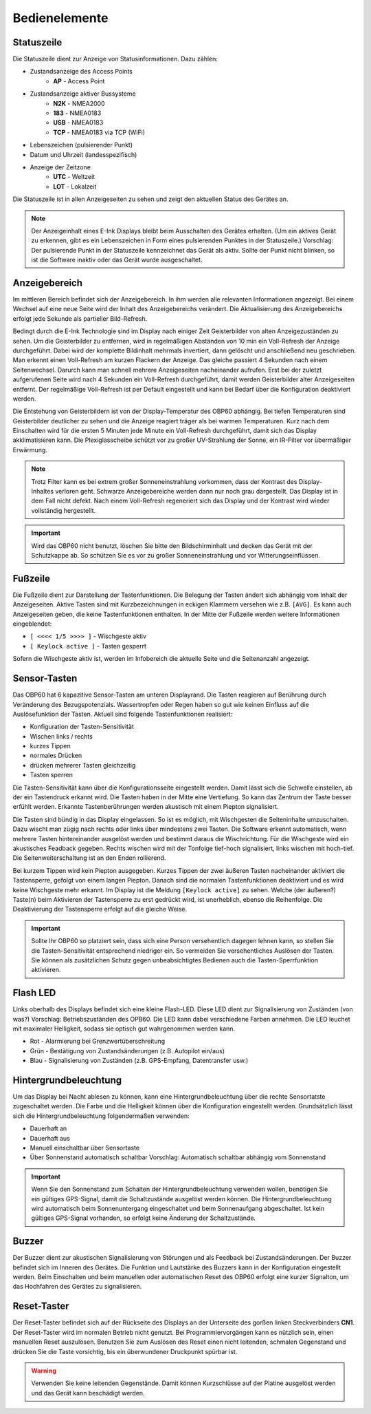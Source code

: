 Bedienelemente
==============

.. image:: ../pics/Front_View_Screen.png
             :scale: 45%
             
Statuszeile
-----------

Die Statuszeile dient zur Anzeige von Statusinformationen. Dazu zählen:

* Zustandsanzeige des Access Points
   * **AP** - Access Point
* Zustandsanzeige aktiver Bussysteme
   * **N2K** - NMEA2000
   * **183** - NMEA0183
   * **USB** - NMEA0183
   * **TCP** - NMEA0183 via TCP (WiFi)
* Lebenszeichen (pulsierender Punkt)
* Datum und Uhrzeit (landesspezifisch)
* Anzeige der Zeitzone
   * **UTC** - Weltzeit
   * **LOT** - Lokalzeit

.. image:: ../pics/Header.png
             :scale: 45%

Die Statuszeile ist in allen Anzeigeseiten zu sehen und zeigt den aktuellen Status des Gerätes an.

.. note::
   Der Anzeigeinhalt eines E-Ink Displays bleibt beim Ausschalten des Gerätes erhalten. (Um ein aktives Gerät zu erkennen, gibt es ein Lebenszeichen in Form eines pulsierenden Punktes in der Statuszeile.) Vorschlag: Der pulsierende Punkt in der Statuszeile kennzeichnet das Gerät als aktiv.  Sollte der Punkt nicht blinken, so ist die Software inaktiv oder das Gerät wurde ausgeschaltet.
   
Anzeigebereich
--------------

Im mittleren Bereich befindet sich der Anzeigebereich. In ihm werden alle relevanten Informationen angezeigt. Bei einem Wechsel auf eine neue Seite wird der Inhalt des Anzeigebereichs verändert. Die Aktualisierung des Anzeigebereichs erfolgt jede Sekunde als partieller Bild-Refresh.

Bedingt durch die E-Ink Technologie sind im Display nach einiger Zeit Geisterbilder von alten Anzeigezuständen zu sehen. Um die Geisterbilder zu entfernen, wird in regelmäßigen Abständen von 10 min ein Voll-Refresh der Anzeige durchgeführt. Dabei wird der komplette Bildinhalt mehrmals invertiert, dann gelöscht und anschließend neu geschrieben. Man erkennt einen Voll-Refresh am kurzen Flackern der Anzeige. Das gleiche passiert 4 Sekunden nach einem Seitenwechsel. Darurch kann man schnell mehrere Anzeigeseiten nacheinander aufrufen. Erst bei der zuletzt aufgerufenen Seite wird nach 4 Sekunden ein Voll-Refresh durchgeführt, damit werden Geisterbilder alter Anzeigeseiten entfernt. Der regelmäßige Voll-Refresh ist per Default eingestellt und kann bei Bedarf über die Konfiguration deaktiviert werden.

Die Entstehung von Geisterbildern ist von der Display-Temperatur des OBP60 abhängig. Bei tiefen Temperaturen sind Geisterbilder deutlicher zu sehen und die Anzeige reagiert träger als bei warmen Temperaturen. Kurz nach dem Einschalten wird für die ersten 5 Minuten jede Minute ein Voll-Refresh durchgeführt, damit sich das Display akklimatisieren kann. Die Plexiglasscheibe schützt vor zu großer UV-Strahlung der Sonne, ein IR-Filter vor übermäßiger Erwärmung.

.. note::
   Trotz Filter kann es bei extrem großer Sonneneinstrahlung vorkommen, dass der Kontrast des Display-Inhaltes verloren geht. Schwarze Anzeigebereiche werden dann nur noch grau dargestellt. Das Display ist in dem Fall nicht defekt. Nach einem Voll-Refresh regeneriert sich das Display und der Kontrast wird wieder vollständig hergestellt.
   
.. important::  
   Wird das OBP60 nicht benutzt, löschen Sie bitte den Bildschirminhalt und decken das Gerät mit der Schutzkappe ab. So schützen Sie es vor zu großer Sonneneinstrahlung und vor Witterungseinflüssen.
   
Fußzeile
---------
.. image:: ../pics/Footer.png
             :scale: 45%

Die Fußzeile dient zur Darstellung der Tastenfunktionen. Die Belegung der Tasten ändert sich abhängig vom Inhalt der Anzeigeseiten. Aktive Tasten sind mit Kurzbezeichnungen in eckigen Klammern versehen wie z.B. ``[AVG]``. Es kann auch Anzeigeseiten geben, die keine Tastenfunktionen enthalten. In der Mitte der Fußzeile werden weitere Informationen eingeblendet:

* ``[ <<<< 1/5 >>>> ]`` - Wischgeste aktiv
* ``[ Keylock active ]`` - Tasten gesperrt

Sofern die Wischgeste aktiv ist, werden im Infobereich die aktuelle Seite und die Seitenanzahl angezeigt. 

Sensor-Tasten
-------------

Das OBP60 hat 6 kapazitive Sensor-Tasten am unteren Displayrand. Die Tasten reagieren auf Berührung durch Veränderung des Bezugspotenzials. Wassertropfen oder Regen haben so gut wie keinen Einfluss auf die Auslösefunktion der Tasten. Aktuell sind folgende Tastenfunktionen realisiert:

* Konfiguration der Tasten-Sensitivität
* Wischen links / rechts
* kurzes Tippen
* normales Drücken
* drücken mehrerer Tasten gleichzeitig
* Tasten sperren

Die Tasten-Sensitivität kann über die Konfigurationsseite eingestellt werden. Damit lässt sich die Schwelle einstellen, ab der ein Tastendruck erkannt wird. Die Tasten haben in der Mitte eine Vertiefung. So kann das Zentrum der Taste besser erfühlt werden. Erkannte Tastenberührungen werden akustisch mit einem Piepton signalisiert.

Die Tasten sind bündig in das Display eingelassen. So ist es möglich, mit Wischgesten die Seiteninhalte umzuschalten. Dazu wischt man zügig nach rechts oder links über mindestens zwei Tasten. Die Software erkennt automatisch, wenn mehrere Tasten hintereinander ausgelöst werden und bestimmt daraus die Wischrichtung. Für die Wischgeste wird ein akustisches Feadback gegeben. Rechts wischen wird mit der Tonfolge tief-hoch signalisiert, links wischen mit hoch-tief. Die Seitenweiterschaltung ist an den Enden rollierend.

Bei kurzem Tippen wird kein Piepton ausgegeben. Kurzes Tippen der zwei äußeren Tasten nacheinander aktiviert die Tastensperre, gefolgt von einem langen Piepton. Danach sind die normalen Tastenfunktionen deaktiviert und es wird keine Wischgeste mehr erkannt. Im Display ist die Meldung ``[Keylock active]`` zu sehen. Welche (der äußeren?) Taste(n) beim Aktivieren der Tastensperre zu erst gedrückt wird, ist unerheblich, ebenso die Reihenfolge. Die Deaktivierung der Tastensperre erfolgt auf die gleiche Weise.

.. important::
   Sollte Ihr OBP60 so platziert sein, dass sich eine Person versehentlich dagegen lehnen kann, so stellen Sie die Tasten-Sensitivität entsprechend niedriger ein. So vermeiden Sie versehentliches Auslösen der Tasten. Sie können als zusätzlichen Schutz gegen unbeabsichtigtes Bedienen auch die Tasten-Sperrfunktion aktivieren. 

Flash LED
---------

.. image:: ../pics/Flash_LED.png
             :scale: 45%

Links oberhalb des Displays befindet sich eine kleine Flash-LED. Diese LED dient zur Signalisierung von Zuständen (von was?) Vorschlag: Betriebszuständen des OPB60. Die LED kann dabei verschiedene Farben annehmen. Die LED leuchet mit maximaler Helligkeit, sodass sie optisch gut wahrgenommen werden kann.

* Rot - Alarmierung bei Grenzwertüberschreitung
* Grün - Bestätigung von Zustandsänderungen (z.B. Autopilot ein/aus)
* Blau - Signalisierung von Zuständen (z.B. GPS-Empfang, Datentransfer usw.)

Hintergrundbeleuchtung
----------------------

Um das Display bei Nacht ablesen zu können, kann eine Hintergrundbeleuchtung über die rechte Sensortatste zugeschaltet werden. Die Farbe und die Helligkeit können über die Konfiguration eingestellt werden. Grundsätzlich lässt sich die Hintergrundbeleuchtung folgendermaßen verwenden:

* Dauerhaft an
* Dauerhaft aus
* Manuell einschaltbar über Sensortaste
* Über Sonnenstand automatisch schaltbar Vorschlag: Automatisch schaltbar abhängig vom Sonnenstand

.. important::
   Wenn Sie den Sonnenstand zum Schalten der Hintergrundbeleuchtung verwenden wollen, benötigen Sie ein gültiges GPS-Signal, damit die Schaltzustände ausgelöst werden können. Die Hintergrundbeleuchtung wird automatisch beim Sonnenuntergang eingeschaltet und beim Sonnenaufgang abgeschaltet. Ist kein gültiges GPS-Signal vorhanden, so erfolgt keine Änderung der Schaltzustände.
   
Buzzer
------

Der Buzzer dient zur akustischen Signalisierung von Störungen und als Feedback bei Zustandsänderungen. Der Buzzer befindet sich im Inneren des Gerätes. Die Funktion und Lautstärke des Buzzers kann in der Konfiguration eingestellt werden. Beim Einschalten und beim manuellen oder automatischen Reset des OBP60 erfolgt eine kurzer Signalton, um das Hochfahren des Gerätes zu signalisieren.

Reset-Taster
------------

.. image:: ../pics/OBP60_Back_Side_3.png
             :scale: 45%

Der Reset-Taster befindet sich auf der Rückseite des Displays an der Unterseite des gorßen linken Steckverbinders **CN1**. Der Reset-Taster wird im normalen Betrieb nicht genutzt. Bei Programmiervorgängen kann es nützlich sein, einen manuellen Reset auszulösen. Benutzen Sie zum Auslösen des Reset einen nicht leitenden, schmalen Gegenstand und drücken Sie die Taste vorsichtig, bis ein überwundener Druckpunkt spürbar ist.

.. warning::
   Verwenden Sie keine leitenden Gegenstände. Damit können Kurzschlüsse auf der Platine ausgelöst werden und das Gerät kann beschädigt werden.
